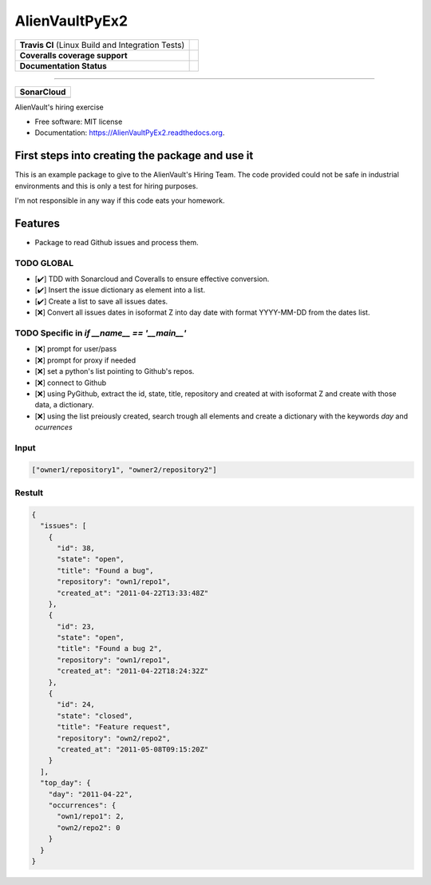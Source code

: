 ===============================
AlienVaultPyEx2
===============================

+---------------------------------------------------+-----------------------------------------------------------------------------------------------------+
| **Travis CI** (Linux Build and Integration Tests) | .. image:: https://travis-ci.org/TheFantasyClub/AlienVaultPyEx2.svg?branch=master                   |
|                                                   |  :alt: Travis Support :target: https://travis-ci.org/TheFantasyClub/AlienVaultPyEx2                 |
|                                                   |  :target: https://travis-ci.org/TheFantasyClub/AlienVaultPyEx2                                      |
+---------------------------------------------------+-----------------------------------------------------------------------------------------------------+
| **Coveralls coverage support**                    | .. image:: https://coveralls.io/repos/github/TheFantasyClub/AlienVaultPyEx2/badge.svg?branch=master |
|                                                   |  :alt: Coveralls coverage support                                                                   |
|                                                   |  :target: https://coveralls.io/github/TheFantasyClub/AlienVaultPyEx2?branch=master                  |
+---------------------------------------------------+-----------------------------------------------------------------------------------------------------+
| **Documentation Status**                          | .. image:: https://readthedocs.org/projects/alienvaultpyex2/badge/?version=latest                   |
|                                                   |  :alt: Documentation Status                                                                         |
|                                                   |  :target: https://alienvaultpyex2.readthedocs.io/en/latest/?badge=latest                            |
+---------------------------------------------------+-----------------------------------------------------------------------------------------------------+

----------

+---------------------------------------------------------------------------------------------------------------+--------------------------------------------------------------------------------------------------------------+--------------------------------------------------------------------------------------------------------------+----------------------------------------------------------------------------------------------------------+
| **SonarCloud**                                                                                                                                                                                                                                                                                                                                                                                                                                         |
+---------------------------------------------------------------------------------------------------------------+--------------------------------------------------------------------------------------------------------------+--------------------------------------------------------------------------------------------------------------+----------------------------------------------------------------------------------------------------------+
| .. image:: https://sonarcloud.io/api/project_badges/measure?project=AlienVaultPyEx2_W&metric=alert_status     | .. image:: https://sonarcloud.io/api/project_badges/measure?project=AlienVaultPyEx2_W&metric=code_smells     | .. image:: https://sonarcloud.io/api/project_badges/measure?project=AlienVaultPyEx2_W&metric=sqale_index     | .. image:: https://sonarcloud.io/api/project_badges/measure?project=AlienVaultPyEx2_W&metric=coverage    |
|         :alt: Alert Status                                                                                    |         :alt: Code Smells                                                                                    |         :alt: Technical debt                                                                                 |         :alt: Code coverage                                                                              |
|         :target: https://sonarcloud.io/dashboard?id=AlienVaultPyEx2_W                                         |         :target: https://sonarcloud.io/dashboard?id=AlienVaultPyEx2_W                                        |         :target: https://sonarcloud.io/dashboard?id=AlienVaultPyEx2_W                                        |                             :target: https://sonarcloud.io/dashboard?id=AlienVaultPyEx2_W                |
+---------------------------------------------------------------------------------------------------------------+--------------------------------------------------------------------------------------------------------------+--------------------------------------------------------------------------------------------------------------+----------------------------------------------------------------------------------------------------------+




AlienVault's hiring exercise

* Free software: MIT license
* Documentation: https://AlienVaultPyEx2.readthedocs.org.


First steps into creating the package and use it
------------------------------------------------

This is an example package to give to the AlienVault's Hiring Team.
The code provided could not be safe in industrial environments and this is only a test for hiring purposes.

I'm not responsible in any way if this code eats your homework.

Features
--------

* Package to read Github issues and process them.


TODO GLOBAL
*****************
* [✔️] TDD with Sonarcloud and Coveralls to ensure effective conversion.
* [✔️] Insert the issue dictionary as element into a list.
* [✔️] Create a list to save all issues dates.
* [❌] Convert all issues dates in isoformat Z into day date with format YYYY-MM-DD from the dates list.

TODO Specific in `if __name__ == '__main__'`
**********************************************
* [❌] prompt for user/pass
* [❌] prompt for proxy if needed
* [❌] set a python's list pointing to Github's repos.
* [❌] connect to Github
* [❌] using PyGithub, extract the id, state, title, repository and created at with isoformat Z and create with those data, a dictionary.
* [❌] using the list preiously created, search trough all elements and create a dictionary with the keywords `day` and `ocurrences`

Input
*****
.. code-block::

  ["owner1/repository1", "owner2/repository2"]

Restult
*******

.. code-block::

  {
    "issues": [
      {
        "id": 38,
        "state": "open",
        "title": "Found a bug",
        "repository": "own1/repo1",
        "created_at": "2011-04-22T13:33:48Z"
      },
      {
        "id": 23,
        "state": "open",
        "title": "Found a bug 2",
        "repository": "own1/repo1",
        "created_at": "2011-04-22T18:24:32Z"
      },
      {
        "id": 24,
        "state": "closed",
        "title": "Feature request",
        "repository": "own2/repo2",
        "created_at": "2011-05-08T09:15:20Z"
      }
    ],
    "top_day": {
      "day": "2011-04-22",
      "occurrences": {
        "own1/repo1": 2,
        "own2/repo2": 0
      }
    }
  }
